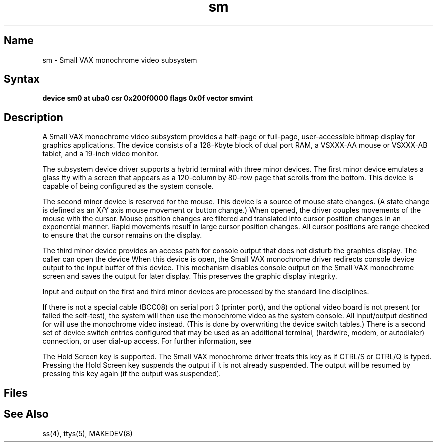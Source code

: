 .\" SCCSID: @(#)sm.4	8.2	3/28/91
.TH sm 4 VAX
.SH Name
sm \- Small VAX monochrome video subsystem
.SH Syntax
.B "device sm0 at uba0 csr 0x200f0000 flags 0x0f  vector smvint"
.SH Description
.NXS "sm interface" "monochrome video subsystem"
.NXR "monochrome video subsystem"
A Small VAX monochrome video subsystem
provides a half-page or full-page, user-accessible bitmap
display for graphics applications.
The device consists of a 128-Kbyte block of dual port RAM,
a VSXXX-AA mouse or VSXXX-AB tablet, and a 19-inch video monitor.
.PP
The subsystem device driver
supports a hybrid terminal with three minor devices.
The first minor device emulates a glass tty with a
screen that appears as a 120-column
by 80-row page that scrolls from the bottom.
This device is capable of being configured as the system console.
.PP
The second minor device is reserved for the mouse.
This device is a source of mouse state changes.
(A state change is defined as an X/Y axis
mouse movement or button change.)
When opened, the driver couples movements of the mouse with the cursor.
Mouse position changes are filtered and translated into cursor position
changes in an exponential manner.
Rapid movements result in large cursor position changes.
All cursor positions are range
checked to ensure that the cursor remains on
the display.
.PP
The third minor device provides an access path for console output
that does not disturb the graphics display.
The caller can open the device 
.PN /dev/smscreen .
When this device is open, the Small VAX monochrome driver
redirects console device output to the input buffer of this device.
This mechanism disables
console output on the Small VAX monochrome screen and saves
the output for 
later display. This preserves the graphic display integrity.
.PP
Input and output on the first and third minor devices are processed by
the standard line disciplines.
.PP
If there is not a special cable (BCC08) on serial port 
3 (printer port), and
the optional video board is not present
(or failed the self-test), the system
will then use the monochrome video as the system console.
All input/output destined for 
.PN /dev/console
will use the monochrome video
instead.  (This is done by overwriting the device switch tables.)
There is a second set of device switch entries configured that may 
be used as an additional terminal,
.PN tip/uucp 
(hardwire, modem, or autodialer)
connection, or user dial-up access.
For further information, see 
.MS ss 4 .
.sp
The Hold Screen key is supported.
The Small VAX monochrome driver treats this
key as if CTRL/S or CTRL/Q is typed.
Pressing the Hold Screen key suspends the output
if it is not already suspended. The output
will be resumed by pressing this key
again (if the output was suspended).
.sp
.in \-5
.PP
.SH Files
.PN /dev/console
.br
.PN /dev/mouse
.br
.PN /dev/smscreen
.SH See Also
ss(4), ttys(5), MAKEDEV(8)
